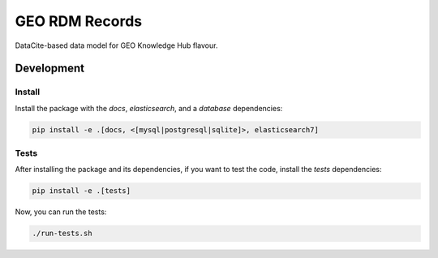 ..
    Copyright (C) 2022 Geo Secretariat.

    geo-rdm-records is free software; you can redistribute it and/or modify
    it under the terms of the MIT License; see LICENSE file for more details.

================
 GEO RDM Records
================

.. .. image:: https://img.shields.io/pypi/dm/geo-rdm-records.svg
..         :target: https://pypi.python.org/pypi/geo-rdm-records

.. image:: https://github.com/geo-knowledge-hub/geo-rdm-records/workflows/CI/badge.svg
        :target: https://github.com/geo-knowledge-hub/geo-rdm-records/actions?query=workflow%3ACI

.. image:: https://img.shields.io/badge/code%20style-black-000000.svg
   :target: https://github.com/psf/black

.. image:: https://img.shields.io/badge/lifecycle-maturing-blue.svg
        :target: https://www.tidyverse.org/lifecycle/#maturing
        :alt: Software Life Cycle

.. image:: https://img.shields.io/github/license/geo-knowledge-hub/geo-rdm-records.svg
        :target: https://github.com/geo-knowledge-hub/geo-rdm-records/blob/master/LICENSE

.. image:: https://img.shields.io/github/tag/geo-knowledge-hub/geo-rdm-records.svg
        :target: https://github.com/geo-knowledge-hub/geo-rdm-records/releases

.. image:: https://img.shields.io/discord/730739436551143514?logo=discord&logoColor=ffffff&color=7389D8
        :target: https://discord.com/channels/730739436551143514#
        :alt: Join us at Discord

DataCite-based data model for GEO Knowledge Hub flavour.

Development
===========

Install
-------

Install the package with the `docs`, `elasticsearch`, and a `database` dependencies:

.. code-block:: console

    pip install -e .[docs, <[mysql|postgresql|sqlite]>, elasticsearch7]


Tests
-----

After installing the package and its dependencies, if you want to test the code, install the `tests` dependencies:

.. code-block:: console

    pip install -e .[tests]

Now, you can run the tests:

.. code-block:: console

    ./run-tests.sh
